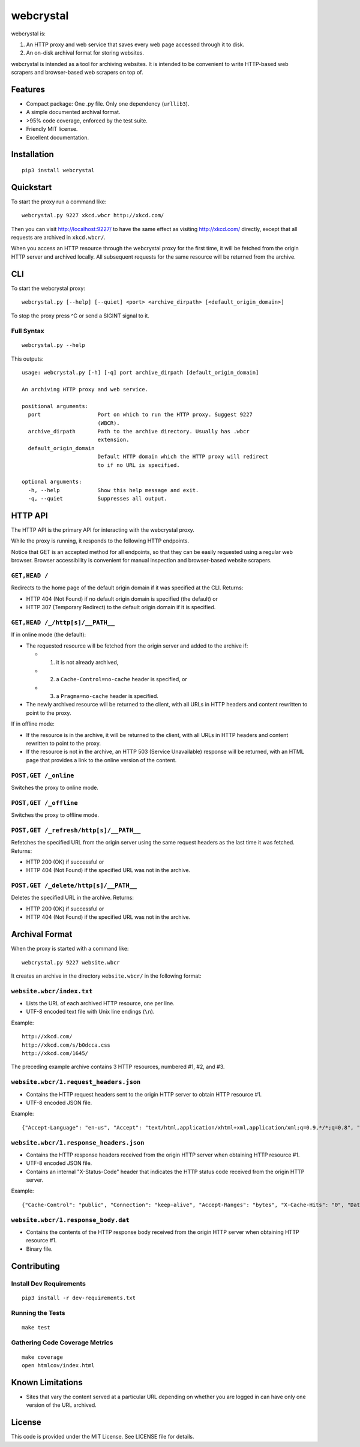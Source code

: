 webcrystal
==========

webcrystal is:

1. An HTTP proxy and web service that saves every web page accessed
   through it to disk.
2. An on-disk archival format for storing websites.

webcrystal is intended as a tool for archiving websites. It is intended
to be convenient to write HTTP-based web scrapers and browser-based web
scrapers on top of.

Features
--------

-  Compact package: One .py file. Only one dependency (``urllib3``).
-  A simple documented archival format.
-  >95% code coverage, enforced by the test suite.
-  Friendly MIT license.
-  Excellent documentation.

Installation
------------

::

    pip3 install webcrystal

Quickstart
----------

To start the proxy run a command like:

::

    webcrystal.py 9227 xkcd.wbcr http://xkcd.com/

Then you can visit http://localhost:9227/ to have the same effect as
visiting http://xkcd.com/ directly, except that all requests are
archived in ``xkcd.wbcr/``.

When you access an HTTP resource through the webcrystal proxy for the
first time, it will be fetched from the origin HTTP server and archived
locally. All subsequent requests for the same resource will be returned
from the archive.

CLI
---

To start the webcrystal proxy:

::

    webcrystal.py [--help] [--quiet] <port> <archive_dirpath> [<default_origin_domain>]

To stop the proxy press ^C or send a SIGINT signal to it.

Full Syntax
~~~~~~~~~~~

::

    webcrystal.py --help

This outputs:

::

    usage: webcrystal.py [-h] [-q] port archive_dirpath [default_origin_domain]

    An archiving HTTP proxy and web service.

    positional arguments:
      port                  Port on which to run the HTTP proxy. Suggest 9227
                            (WBCR).
      archive_dirpath       Path to the archive directory. Usually has .wbcr
                            extension.
      default_origin_domain
                            Default HTTP domain which the HTTP proxy will redirect
                            to if no URL is specified.

    optional arguments:
      -h, --help            Show this help message and exit.
      -q, --quiet           Suppresses all output.

HTTP API
--------

The HTTP API is the primary API for interacting with the webcrystal
proxy.

While the proxy is running, it responds to the following HTTP endpoints.

Notice that GET is an accepted method for all endpoints, so that they
can be easily requested using a regular web browser. Browser
accessibility is convenient for manual inspection and browser-based
website scrapers.

``GET,HEAD /``
~~~~~~~~~~~~~~

Redirects to the home page of the default origin domain if it was
specified at the CLI. Returns:

-  HTTP 404 (Not Found) if no default origin domain is specified (the
   default) or
-  HTTP 307 (Temporary Redirect) to the default origin domain if it is
   specified.

``GET,HEAD /_/http[s]/__PATH__``
~~~~~~~~~~~~~~~~~~~~~~~~~~~~~~~~

If in online mode (the default):

-  The requested resource will be fetched from the origin server and
   added to the archive if:

   -  

      (1) it is not already archived,

   -  

      (2) a ``Cache-Control=no-cache`` header is specified, or

   -  

      (3) a ``Pragma=no-cache`` header is specified.

-  The newly archived resource will be returned to the client, with all
   URLs in HTTP headers and content rewritten to point to the proxy.

If in offline mode:

-  If the resource is in the archive, it will be returned to the client,
   with all URLs in HTTP headers and content rewritten to point to the
   proxy.
-  If the resource is not in the archive, an HTTP 503 (Service
   Unavailable) response will be returned, with an HTML page that
   provides a link to the online version of the content.

``POST,GET /_online``
~~~~~~~~~~~~~~~~~~~~~

Switches the proxy to online mode.

``POST,GET /_offline``
~~~~~~~~~~~~~~~~~~~~~~

Switches the proxy to offline mode.

``POST,GET /_refresh/http[s]/__PATH__``
~~~~~~~~~~~~~~~~~~~~~~~~~~~~~~~~~~~~~~~

Refetches the specified URL from the origin server using the same
request headers as the last time it was fetched. Returns:

-  HTTP 200 (OK) if successful or
-  HTTP 404 (Not Found) if the specified URL was not in the archive.

``POST,GET /_delete/http[s]/__PATH__``
~~~~~~~~~~~~~~~~~~~~~~~~~~~~~~~~~~~~~~

Deletes the specified URL in the archive. Returns:

-  HTTP 200 (OK) if successful or
-  HTTP 404 (Not Found) if the specified URL was not in the archive.

Archival Format
---------------

When the proxy is started with a command like:

::

    webcrystal.py 9227 website.wbcr

It creates an archive in the directory ``website.wbcr/`` in the
following format:

``website.wbcr/index.txt``
~~~~~~~~~~~~~~~~~~~~~~~~~~

-  Lists the URL of each archived HTTP resource, one per line.
-  UTF-8 encoded text file with Unix line endings (``\n``).

Example:

::

    http://xkcd.com/
    http://xkcd.com/s/b0dcca.css
    http://xkcd.com/1645/

The preceding example archive contains 3 HTTP resources, numbered #1,
#2, and #3.

``website.wbcr/1.request_headers.json``
~~~~~~~~~~~~~~~~~~~~~~~~~~~~~~~~~~~~~~~

-  Contains the HTTP request headers sent to the origin HTTP server to
   obtain HTTP resource #1.
-  UTF-8 encoded JSON file.

Example:

::

    {"Accept-Language": "en-us", "Accept": "text/html,application/xhtml+xml,application/xml;q=0.9,*/*;q=0.8", "Host": "xkcd.com", "Accept-Encoding": "gzip, deflate", "User-Agent": "Mozilla/5.0 (Macintosh; Intel Mac OS X 10_11_3) AppleWebKit/601.4.4 (KHTML, like Gecko) Version/9.0.3 Safari/601.4.4"}

``website.wbcr/1.response_headers.json``
~~~~~~~~~~~~~~~~~~~~~~~~~~~~~~~~~~~~~~~~

-  Contains the HTTP response headers received from the origin HTTP
   server when obtaining HTTP resource #1.
-  UTF-8 encoded JSON file.
-  Contains an internal "X-Status-Code" header that indicates the HTTP
   status code received from the origin HTTP server.

Example:

::

    {"Cache-Control": "public", "Connection": "keep-alive", "Accept-Ranges": "bytes", "X-Cache-Hits": "0", "Date": "Tue, 15 Mar 2016 04:37:05 GMT", "Age": "0", "X-Served-By": "cache-sjc3628-SJC", "Content-Type": "text/html", "Server": "lighttpd/1.4.28", "X-Status-Code": "404", "X-Cache": "MISS", "Content-Length": "345", "X-Timer": "S1458016625.375814,VS0,VE148", "Via": "1.1 varnish"}

``website.wbcr/1.response_body.dat``
~~~~~~~~~~~~~~~~~~~~~~~~~~~~~~~~~~~~

-  Contains the contents of the HTTP response body received from the
   origin HTTP server when obtaining HTTP resource #1.
-  Binary file.

Contributing
------------

Install Dev Requirements
~~~~~~~~~~~~~~~~~~~~~~~~

::

    pip3 install -r dev-requirements.txt

Running the Tests
~~~~~~~~~~~~~~~~~

::

    make test

Gathering Code Coverage Metrics
~~~~~~~~~~~~~~~~~~~~~~~~~~~~~~~

::

    make coverage
    open htmlcov/index.html

Known Limitations
-----------------

-  Sites that vary the content served at a particular URL depending on
   whether you are logged in can have only one version of the URL
   archived.

License
-------

This code is provided under the MIT License. See LICENSE file for
details.
